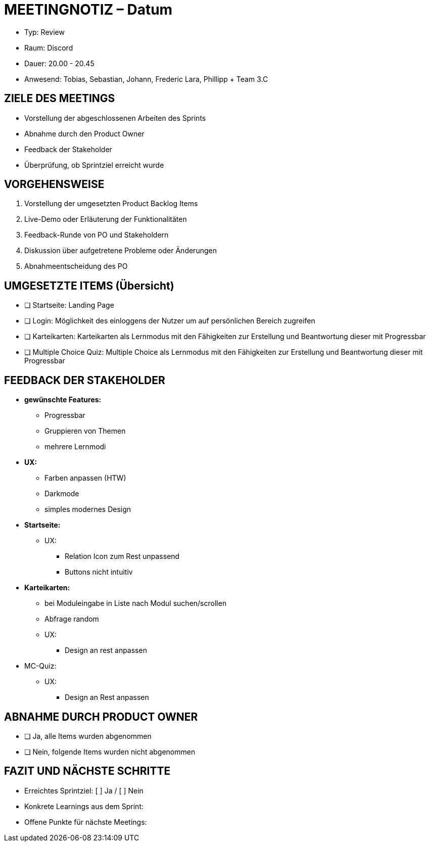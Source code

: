 = MEETINGNOTIZ – Datum

--
* Typ: Review  
* Raum: Discord  
* Dauer: 20.00 - 20.45   
* Anwesend: Tobias, Sebastian, Johann, Frederic Lara, Phillipp + Team 3.C
--

== ZIELE DES MEETINGS
--
- Vorstellung der abgeschlossenen Arbeiten des Sprints
- Abnahme durch den Product Owner
- Feedback der Stakeholder 
- Überprüfung, ob Sprintziel erreicht wurde
--
== VORGEHENSWEISE
--
1. Vorstellung der umgesetzten Product Backlog Items
2. Live-Demo oder Erläuterung der Funktionalitäten
3. Feedback-Runde von PO und Stakeholdern
4. Diskussion über aufgetretene Probleme oder Änderungen
5. Abnahmeentscheidung des PO
--

== UMGESETZTE ITEMS (Übersicht)
--
- [ ] Startseite: Landing Page
- [ ] Login: Möglichkeit des einloggens der Nutzer um auf persönlichen Bereich zugreifen
- [ ] Karteikarten: Karteikarten als Lernmodus mit den Fähigkeiten zur Erstellung und Beantwortung dieser mit Progressbar
- [ ] Multiple Choice Quiz: Multiple Choice als Lernmodus mit den Fähigkeiten zur Erstellung und Beantwortung dieser mit Progressbar
--

== FEEDBACK DER STAKEHOLDER
--
* **gewünschte Features:**
** Progressbar
** Gruppieren von Themen
** mehrere Lernmodi

* **UX:**
** Farben anpassen (HTW)
** Darkmode
** simples modernes Design


* **Startseite:** 
** UX: 
*** Relation Icon zum Rest unpassend
*** Buttons nicht intuitiv

* **Karteikarten:**
** bei Moduleingabe in Liste nach Modul suchen/scrollen
** Abfrage random
** UX:
*** Design an rest anpassen

* MC-Quiz:
** UX:
 *** Design an Rest anpassen
--

== ABNAHME DURCH PRODUCT OWNER

- [ ] Ja, alle Items wurden abgenommen
- [ ] Nein, folgende Items wurden nicht abgenommen

== FAZIT UND NÄCHSTE SCHRITTE

- Erreichtes Sprintziel:  [ ] Ja /  [ ] Nein
- Konkrete Learnings aus dem Sprint:
- Offene Punkte für nächste Meetings:


